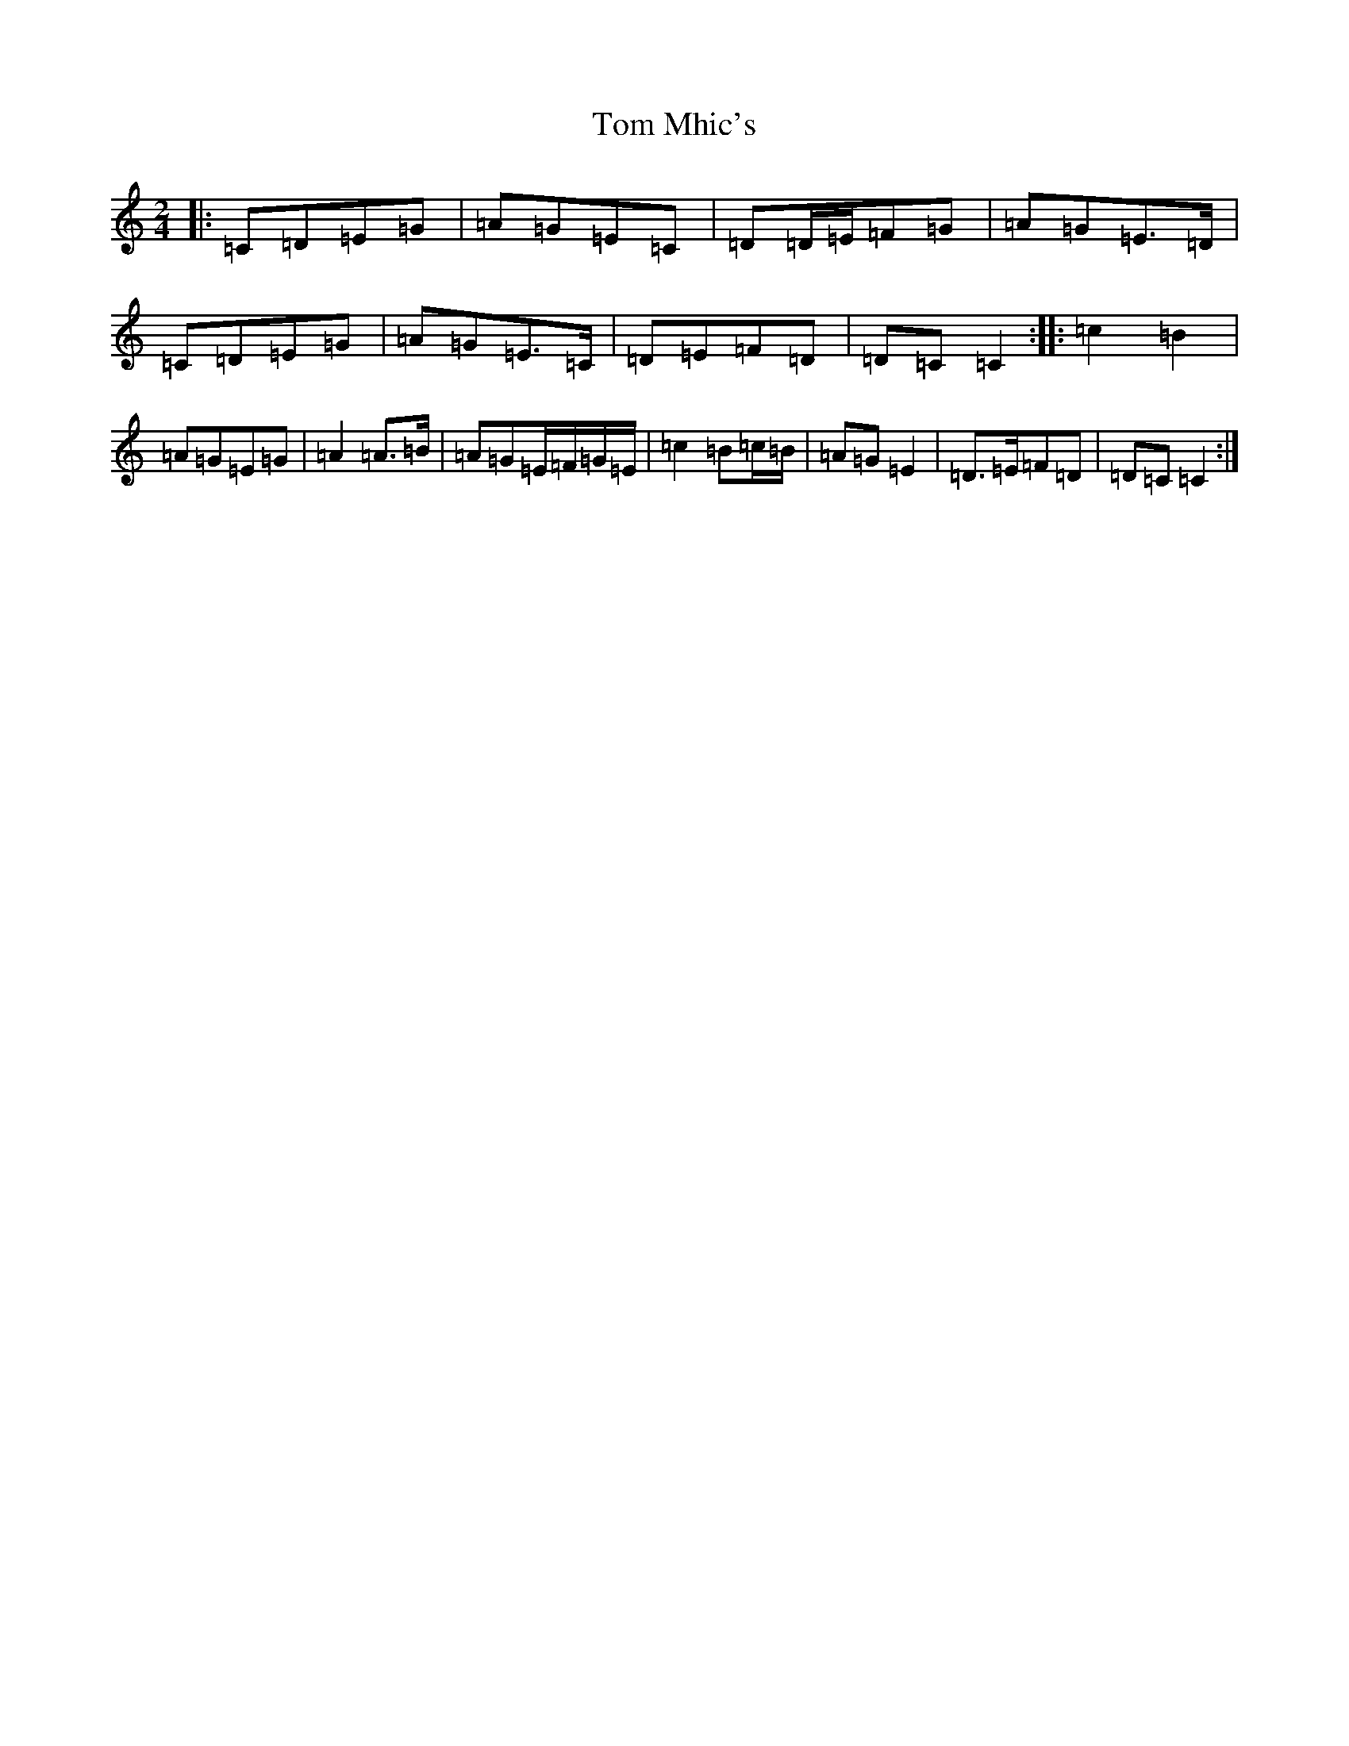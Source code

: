 X: 21243
T: Tom Mhic's
S: https://thesession.org/tunes/7686#setting21933
R: polka
M:2/4
L:1/8
K: C Major
|:=C=D=E=G|=A=G=E=C|=D=D/2=E/2=F=G|=A=G=E>=D|=C=D=E=G|=A=G=E>=C|=D=E=F=D|=D=C=C2:||:=c2=B2|=A=G=E=G|=A2=A>=B|=A=G=E/2=F/2=G/2=E/2|=c2=B=c/2=B/2|=A=G=E2|=D>=E=F=D|=D=C=C2:|